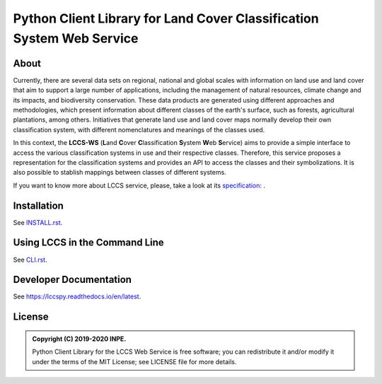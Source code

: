 ..
    This file is part of Python Client Library for the LCCS Web Service.
    Copyright (C) 2019-2020 INPE.

    Python Client Library for the LCCS Web Service is free software; you can redistribute it and/or modify it
    under the terms of the MIT License; see LICENSE file for more details.


======================================================================
Python Client Library for Land Cover Classification System Web Service
======================================================================

.. image:: https://img.shields.io/badge/license-MIT-green
        :target: https://github.com//brazil-data-cube/lccs.py/blob/master/LICENSE
        :alt: Software License

.. image:: https://travis-ci.org/brazil-data-cube/lccs.py.svg?branch=master
        :target: https://travis-ci.org/brazil-data-cube/lccs.py
        :alt: Build Status

.. image:: https://coveralls.io/repos/github/brazil-data-cube/lccs.py/badge.svg?branch=master
        :target: https://coveralls.io/github/brazil-data-cube/lccs.py?branch=master
        :alt: Code Coverage Test

.. image:: https://readthedocs.org/projects/lccs/badge/?version=latest
        :target: https://lccs.readthedocs.io/en/latest/?badge=latest
        :alt: Documentation Status

.. image:: https://img.shields.io/badge/lifecycle-experimental-orange.svg
        :target: https://www.tidyverse.org/lifecycle/#experimental
        :alt: Software Life Cycle

.. image:: https://img.shields.io/discord/689541907621085198?logo=discord&logoColor=ffffff&color=7389D8
        :target: https://discord.com/channels/689541907621085198#
        :alt: Join us at Discord

About
=====

Currently, there are several data sets on regional, national and global scales with information on land use and land cover that aim to support a large number of applications, including the management of natural resources, climate change and its impacts, and biodiversity conservation. These data products are generated using different approaches and methodologies, which present information about different classes of the earth's surface, such as forests, agricultural plantations, among others. Initiatives that generate land use and land cover maps normally develop their own classification system, with different nomenclatures and meanings of the classes used.


In this context, the **LCCS-WS** (**L**\ and **C**\ over **C**\ lassification **S**\ystem **W**\eb **S**\ ervice) aims to provide a simple interface to access the various classification systems in use and their respective classes. Therefore, this service proposes a representation for the classification systems and provides an API to access the classes and their symbolizations. It is also possible to stablish mappings between classes of different systems.

If you want to know more about LCCS service, please, take a look at its `specification <https://github.com/brazil-data-cube/lccs-ws-spec>`_:
.

Installation
============

See `INSTALL.rst <./INSTALL.rst>`_.


Using LCCS in the Command Line
==============================

See `CLI.rst <./CLI.rst>`_.

Developer Documentation
=======================

See https://lccspy.readthedocs.io/en/latest.


License
=======

.. admonition::
    Copyright (C) 2019-2020 INPE.

    Python Client Library for the LCCS Web Service is free software; you can redistribute it and/or modify it
    under the terms of the MIT License; see LICENSE file for more details.
